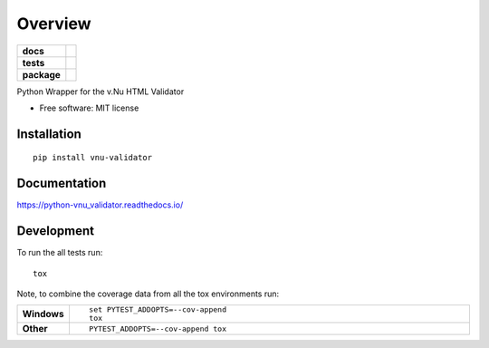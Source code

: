 ========
Overview
========

.. start-badges

.. list-table::
    :stub-columns: 1

    * - docs
      - |docs|
    * - tests
      - | |travis| |appveyor| |requires|
        | |codecov|
    * - package
      - | |version| |wheel| |supported-versions| |supported-implementations|
        | |commits-since|

.. |docs| image:: https://readthedocs.org/projects/python-vnu_validator/badge/?style=flat
    :target: https://readthedocs.org/projects/python-vnu_validator
    :alt: Documentation Status


.. |travis| image:: https://travis-ci.org/shlomif/python-vnu_validator.svg?branch=master
    :alt: Travis-CI Build Status
    :target: https://travis-ci.org/shlomif/python-vnu_validator

.. |appveyor| image:: https://ci.appveyor.com/api/projects/status/github/shlomif/python-vnu_validator?branch=master&svg=true
    :alt: AppVeyor Build Status
    :target: https://ci.appveyor.com/project/shlomif/python-vnu_validator

.. |requires| image:: https://requires.io/github/shlomif/python-vnu_validator/requirements.svg?branch=master
    :alt: Requirements Status
    :target: https://requires.io/github/shlomif/python-vnu_validator/requirements/?branch=master

.. |codecov| image:: https://codecov.io/github/shlomif/python-vnu_validator/coverage.svg?branch=master
    :alt: Coverage Status
    :target: https://codecov.io/github/shlomif/python-vnu_validator

.. |version| image:: https://img.shields.io/pypi/v/vnu-validator.svg
    :alt: PyPI Package latest release
    :target: https://pypi.python.org/pypi/vnu-validator

.. |commits-since| image:: https://img.shields.io/github/commits-since/shlomif/python-vnu_validator/v0.1.0.svg
    :alt: Commits since latest release
    :target: https://github.com/shlomif/python-vnu_validator/compare/v0.1.0...master

.. |wheel| image:: https://img.shields.io/pypi/wheel/vnu-validator.svg
    :alt: PyPI Wheel
    :target: https://pypi.python.org/pypi/vnu-validator

.. |supported-versions| image:: https://img.shields.io/pypi/pyversions/vnu-validator.svg
    :alt: Supported versions
    :target: https://pypi.python.org/pypi/vnu-validator

.. |supported-implementations| image:: https://img.shields.io/pypi/implementation/vnu-validator.svg
    :alt: Supported implementations
    :target: https://pypi.python.org/pypi/vnu-validator


.. end-badges

Python Wrapper for the v.Nu HTML Validator

* Free software: MIT license

Installation
============

::

    pip install vnu-validator

Documentation
=============


https://python-vnu_validator.readthedocs.io/


Development
===========

To run the all tests run::

    tox

Note, to combine the coverage data from all the tox environments run:

.. list-table::
    :widths: 10 90
    :stub-columns: 1

    - - Windows
      - ::

            set PYTEST_ADDOPTS=--cov-append
            tox

    - - Other
      - ::

            PYTEST_ADDOPTS=--cov-append tox
